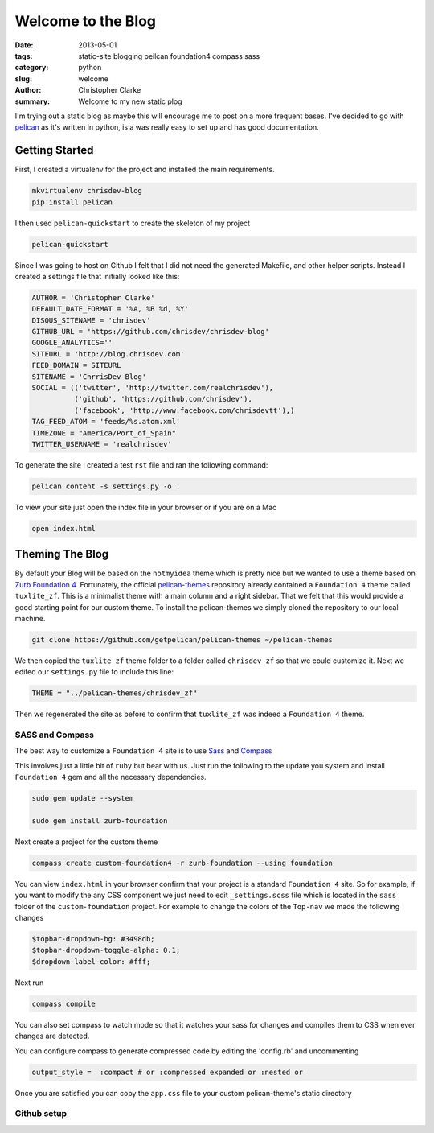 ===================
Welcome to the Blog
===================

:date: 2013-05-01
:tags: static-site blogging peilcan foundation4 compass sass
:category: python
:slug: welcome
:author: Christopher Clarke
:summary: Welcome to my new static plog

I'm trying out a static blog as maybe this will
encourage me to post on a more frequent bases. I've decided to go with
`pelican`_ as it's written in python, is a  was really easy to
set up and has good documentation.

.. _pelican : https://github.com/getpelican/pelican

Getting Started
----------------
First, I created a virtualenv for
the project and installed the main requirements.

.. code-block:: sh

    mkvirtualenv chrisdev-blog
    pip install pelican


I then used ``pelican-quickstart`` to create the skeleton of my project

.. code-block:: sh

   pelican-quickstart

Since I was going to host on Github I felt that I did not need the
generated Makefile, and other helper scripts.
Instead I created a settings file that initially
looked like this:

.. code-block:: python

    AUTHOR = 'Christopher Clarke'
    DEFAULT_DATE_FORMAT = '%A, %B %d, %Y'
    DISQUS_SITENAME = 'chrisdev'
    GITHUB_URL = 'https://github.com/chrisdev/chrisdev-blog'
    GOOGLE_ANALYTICS=''
    SITEURL = 'http://blog.chrisdev.com'
    FEED_DOMAIN = SITEURL
    SITENAME = 'ChrrisDev Blog'
    SOCIAL = (('twitter', 'http://twitter.com/realchrisdev'),
              ('github', 'https://github.com/chrisdev'),
              ('facebook', 'http://www.facebook.com/chrisdevtt'),)
    TAG_FEED_ATOM = 'feeds/%s.atom.xml'
    TIMEZONE = "America/Port_of_Spain"
    TWITTER_USERNAME = 'realchrisdev'

To generate the site I created a test ``rst`` file and ran the
following command:

.. code-block:: bash

    pelican content -s settings.py -o .

To view your site just open the index file in your browser or if you are
on a Mac

.. code-block:: sh

    open index.html

Theming The Blog
-----------------

By default your Blog will be based on the ``notmyidea`` theme which is
pretty nice but we wanted to use a theme based on `Zurb Foundation 4`_.
Fortunately,  the official `pelican-themes`_ repository already contained
a ``Foundation 4`` theme called ``tuxlite_zf``.
This is a minimalist theme with a main column and a right sidebar.
That we felt that this would
provide a good starting point for our custom theme.  To install the
pelican-themes we simply cloned the repository to our local machine.

.. code-block:: sh

  git clone https://github.com/getpelican/pelican-themes ~/pelican-themes

We then copied the ``tuxlite_zf`` theme folder to a folder called ``chrisdev_zf``
so that we could customize it. Next we edited our  ``settings.py``
file to include this line:

.. code-block:: python

    THEME = "../pelican-themes/chrisdev_zf"

Then we regenerated the site as before to confirm that ``tuxlite_zf`` was
indeed a ``Foundation 4`` theme.



SASS and Compass
^^^^^^^^^^^^^^^^^

The best way to customize a ``Foundation 4`` site is to use
`Sass <http://sass-lang.com/>`_  and Compass_

.. _Compass: http://compass-style.org


This involves just a little bit of ``ruby`` but bear with us.
Just run the following to
the update you system and install ``Foundation 4`` gem and all the
necessary dependencies.

.. code-block:: sh

    sudo gem update --system

    sudo gem install zurb-foundation


Next create a project for the custom theme

.. code-block:: sh

    compass create custom-foundation4 -r zurb-foundation --using foundation

You can view ``index.html`` in your browser confirm that your project is
a standard ``Foundation 4`` site. So for example, if you want to modify the
any CSS component we just need to edit ``_settings.scss`` file which
is located in the ``sass`` folder of the ``custom-foundation`` project.
For example to change the colors of the ``Top-nav`` we made the following changes

.. code-block:: ruby

    $topbar-dropdown-bg: #3498db;
    $topbar-dropdown-toggle-alpha: 0.1;
    $dropdown-label-color: #fff;

Next run

.. code-block:: sh

     compass compile

You can also set compass to watch mode so that it watches your sass for
changes and compiles them to CSS when ever changes are detected.

You can configure compass to generate compressed code by editing the 'config.rb'
and uncommenting

.. code-block:: sh

   output_style =  :compact # or :compressed expanded or :nested or

Once you are satisfied you can copy the  ``app.css`` file to your
custom pelican-theme's static directory


.. _Zurb Foundation 4 : http://foundation.zurb.com

.. _`pelican-themes` : https://github.com/getpelican/pelican-themes

Github setup
^^^^^^^^^^^^



